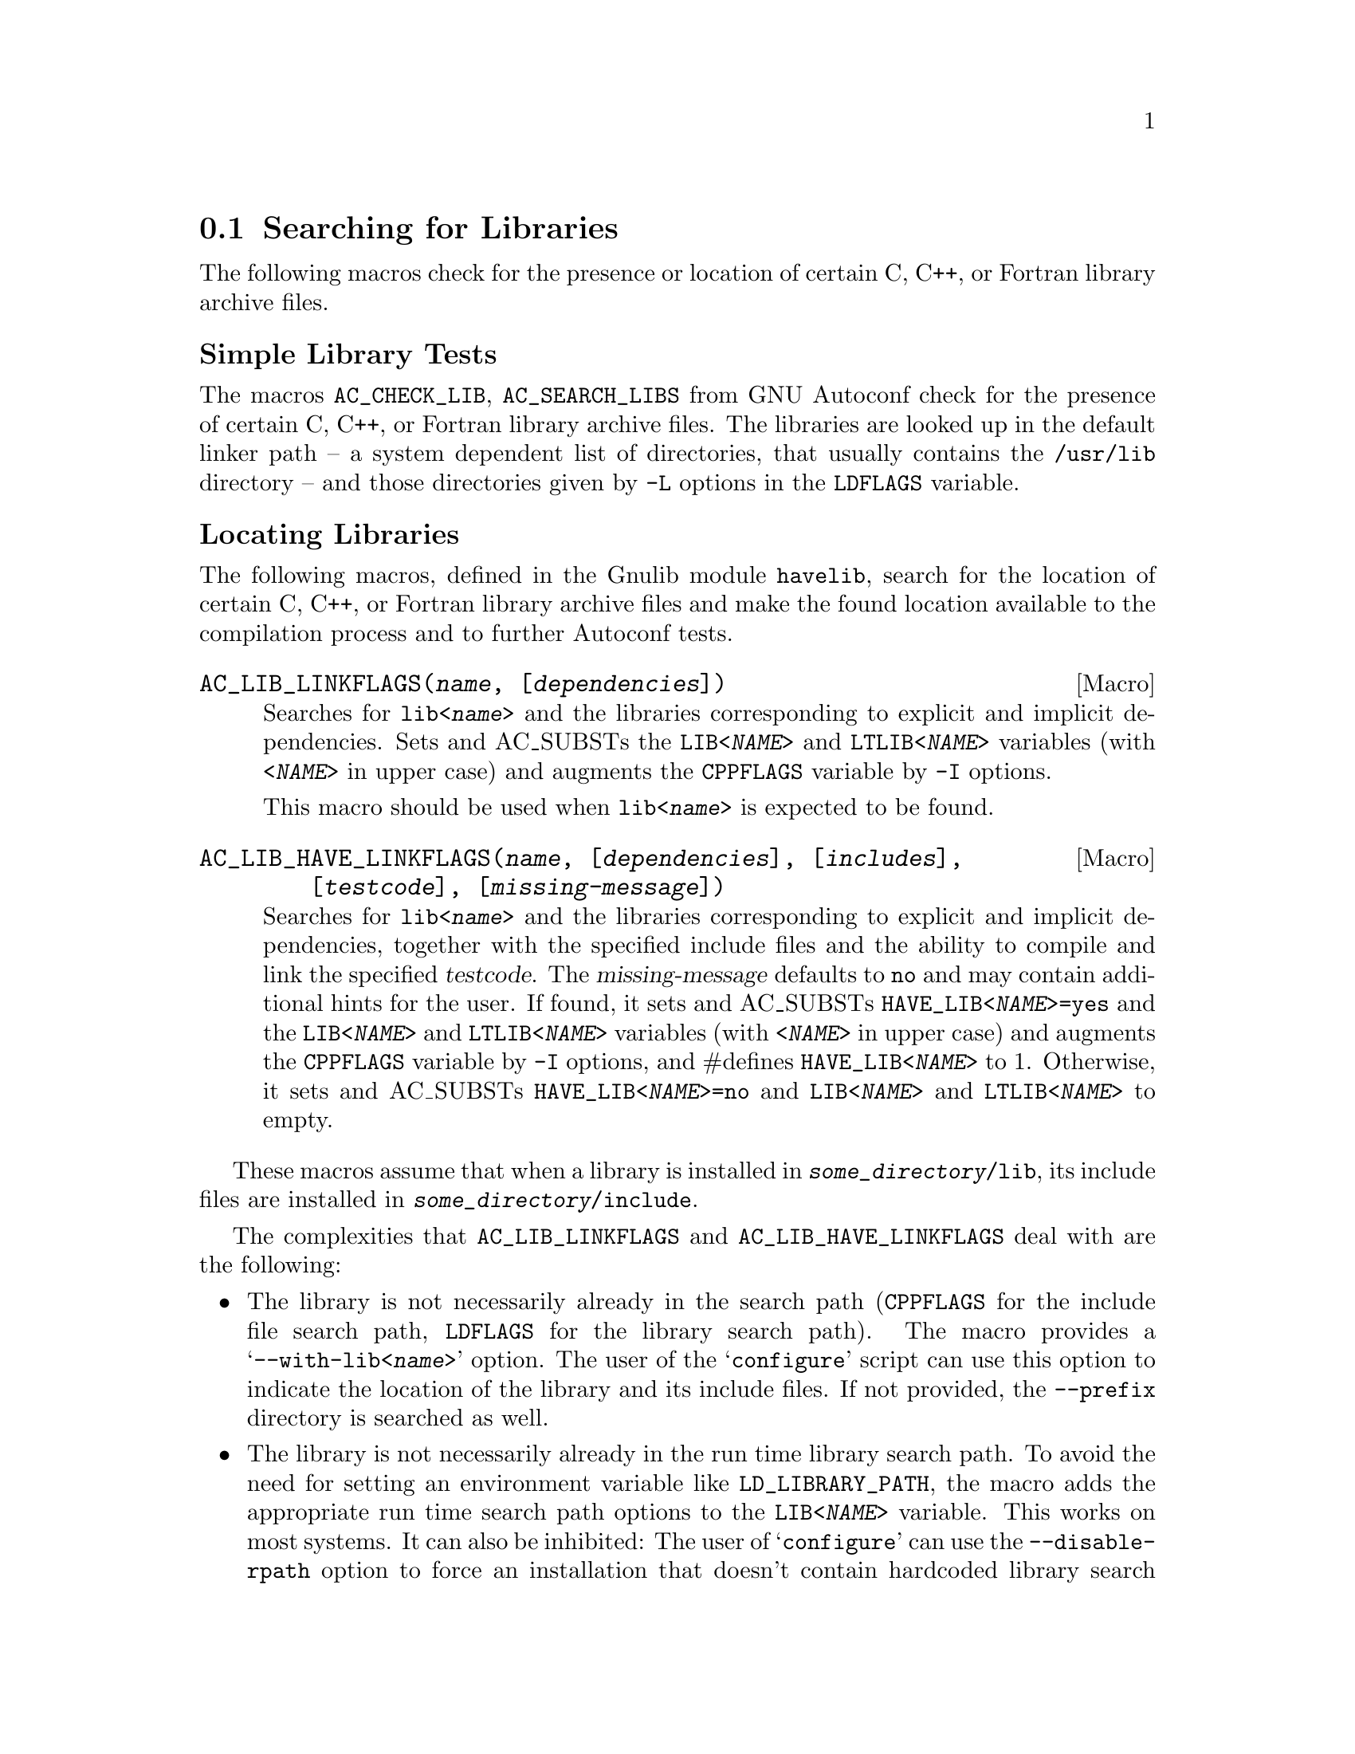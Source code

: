 @node Searching for Libraries
@section Searching for Libraries

The following macros check for the presence or location of certain C, C++, or
Fortran library archive files.

@unnumberedsubsec Simple Library Tests

The macros @code{AC_CHECK_LIB}, @code{AC_SEARCH_LIBS} from GNU Autoconf check
for the presence of certain C, C++, or Fortran library archive files.
The libraries are looked up in the default linker path -- a system dependent
list of directories, that usually contains the @file{/usr/lib} directory --
 and those directories given by @code{-L} options in the @code{LDFLAGS}
variable.

@unnumberedsubsec Locating Libraries

The following macros, defined in the Gnulib module @code{havelib}, search for
the location of certain C, C++, or Fortran library archive files and make the
found location available to the compilation process and to further Autoconf
tests.

@deffn Macro @code{AC_LIB_LINKFLAGS(@var{name}, [@var{dependencies}])}

Searches for @code{lib<@var{name}>} and the libraries corresponding to
explicit and implicit dependencies.  Sets and AC_SUBSTs the
@code{LIB<@var{NAME}>} and @code{LTLIB<@var{NAME}>} variables (with
@code{<@var{NAME}>} in upper case) and augments the @code{CPPFLAGS} variable
by @code{-I} options.

This macro should be used when @code{lib<@var{name}>} is expected to be found.
@end deffn

@deffn Macro @code{AC_LIB_HAVE_LINKFLAGS(@var{name}, [@var{dependencies}], [@var{includes}], [@var{testcode}], [@var{missing-message}])}

Searches for @code{lib<@var{name}>} and the libraries corresponding to
explicit and implicit dependencies, together with the specified include files
and the ability to compile and link the specified @var{testcode}.  The
@var{missing-message} defaults to @code{no} and may contain additional hints
for the user.  If found, it sets and AC_SUBSTs @code{HAVE_LIB<@var{NAME}>=yes}
and the @code{LIB<@var{NAME}>} and @code{LTLIB<@var{NAME}>} variables (with
@code{<@var{NAME}>} in upper case) and augments the @code{CPPFLAGS} variable
by @code{-I} options, and #defines @code{HAVE_LIB<@var{NAME}>} to 1.
Otherwise, it sets and AC_SUBSTs @code{HAVE_LIB<@var{NAME}>=no} and
@code{LIB<@var{NAME}>} and @code{LTLIB<@var{NAME}>} to empty.
@end deffn

These macros assume that when a library is installed in
@code{@var{some_directory}/lib}, its include files are installed in
@code{@var{some_directory}/include}.

The complexities that @code{AC_LIB_LINKFLAGS} and @code{AC_LIB_HAVE_LINKFLAGS}
deal with are the following:

@itemize @bullet
@item
The library is not necessarily already in the search path (@code{CPPFLAGS} for
the include file search path, @code{LDFLAGS} for the library search path).
The macro provides a @samp{--with-lib<@var{name}>} option.  The user of the
@samp{configure} script can use this option to indicate the location of the
library and its include files.  If not provided, the @code{--prefix} directory
is searched as well.

@item
The library is not necessarily already in the run time library search path.
To avoid the need for setting an environment variable like
@code{LD_LIBRARY_PATH}, the macro adds the appropriate run time search path
options to the @code{LIB<@var{NAME}>} variable.  This works on most systems.
It can also be inhibited: The user of @samp{configure} can use the
@code{--disable-rpath} option to force an installation that doesn't contain
hardcoded library search paths but instead may require the use of an
environment variable like @code{LD_LIBRARY_PATH}.
@end itemize

The macros also set a variable @code{LTLIB<@var{NAME}>}, that should be used
when linking with libtool.  Both @code{LTLIB<@var{NAME}>} and
@code{LIB<@var{NAME}>} contain essentially the same option, but where
@code{LIB<@var{NAME}>} contains platform dependent flags like
@samp{-Wl,-rpath}, @code{LTLIB<@var{NAME}>} contains platform independent
flags like @samp{-R}.

@unnumberedsubsubsec Example of using @code{AC_LIB_LINKFLAGS}

Suppose you want to use @code{libz}, the compression library.

@enumerate
@item
In configure.ac you add the line

@smallexample
  AC_CONFIG_AUX_DIR([build-aux])
  AC_LIB_LINKFLAGS([z])
@end smallexample

@noindent
Note that since the @code{AC_LIB_LINKFLAGS} invocation modifies the CPPFLAGS,
it should precede all tests that check for header files, declarations,
structures or types.

@item
To the package's @file{build-aux} directory you add the file
@file{config.rpath}, also part of the Gnulib @code{havelib} module.
(@code{gnulib-tool} will usually do this for you automatically.)

@item
In @code{Makefile.in} you add @code{@@LIBZ@@} to the link command line of
your program.  Or, if you are using Automake, you add @code{$(LIBZ)} to the
@code{LDADD} variable that corresponds to your program.
@end enumerate

@unnumberedsubsubsec Dependencies

The dependencies list is a space separated list of library names that
@code{lib@var{name}} is known to depend upon.  Example: If @code{libfooy}
depends on @code{libfoox}, and @code{libfooz} depends on @code{libfoox} and
@code{libfooy}, you can write:

@smallexample
AC_LIB_LINKFLAGS([foox])
AC_LIB_LINKFLAGS([fooy], [foox])
AC_LIB_LINKFLAGS([fooz], [foox fooy])
@end smallexample

@noindent
Explicit dependencies are necessary if you cannot assume that a @code{.la}
file, created by libtool, is installed.  If you can assume that
@code{libfooy.la} is installed by libtool (and has not been omitted by the
 package distributor!), you can omit the explicit dependency and just write

@smallexample
AC_LIB_LINKFLAGS([fooy])
@end smallexample

@noindent
This way, you don't need to know in advance which libraries the needed
library depends upon.

@unnumberedsubsubsec Static vs. shared

The macros find the libraries regardless whether they are installed as
shared or static libraries.

@unnumberedsubsubsec @code{CPPFLAGS} vs. @code{LDFLAGS}

The macros determine the directories that should be added to the compiler
preprocessor's search path and to the linker's search path.  For the
compiler preprocessor, @code{-I} options with the necessary directories are
added to the @code{CPPFLAGS} variable, for use by the whole package.  For
the linker, appropriate options are added to the @code{LIB<@var{NAME}>} and
@code{LTLIB<@var{NAME}>} variables, for use during linking by those programs
and libraries that need the dependency on @code{lib<@var{name}>}.  You need
to use the value of @code{LIB<@var{NAME}>} or @code{LTLIB<@var{NAME}>} in the
Makefiles.  @code{LTLIB<@var{NAME}>} is for use with libtool, whereas
@code{LIB<@var{NAME}>} is for when libtool is not involved in linking.

The macros do not check whether the include files and the library found
match.  If you want to verify this at configure time, one technique is
to have a version number in the include files and a version number in the
library, like this:
@smallexample
  #define LIB@var{NAME}_VERSION 10203
  extern int lib@var{name}_version; /* initialized to LIB@var{NAME}_VERSION */
@end smallexample
@noindent
and use a test like
@smallexample
  AC_TRY_RUN([int main () @{ return lib@var{name}_version != LIB@var{NAME}_VERSION; @}])
@end smallexample

@unnumberedsubsubsec Bi-arch systems

A bi-arch system is one where
@itemize
@item
the processor has a 32-bit execution mode and a 64-bit execution mode
(for example, x86_64, ia64, sparc64, powerpc64), and
@item
32-bit mode libraries and executables and 64-bit mode libraries are both
installed, and
@item
32-bit mode libraries and object files cannot be mixed with 64-bit mode
ones.
@end itemize

On several types of such systems, for historical reasons, the 32-bit libraries
are installed in @file{@var{prefix}/lib}, whereas the 64-bit libraries are
installed in
@itemize
@item
@file{@var{prefix}/lib64} on many glibc systems,
@item
@file{@var{prefix}/lib/64} on Solaris systems.
@end itemize

On such systems, in 64-bit mode, @command{configure} will search for the
libraries in @file{@var{prefix}/lib64} or @file{@var{prefix}/lib/64},
respectively, not in @file{@var{prefix}/lib}.  A user can adhere to these
system-wide conventions by using the @samp{--libdir} option when installing
packages.  When a user has already installed packages in 64-bit mode using
the GNU default @samp{--libdir=@var{prefix}/lib}, he can make this directory
adhere to the system-wide convention by placing a symbolic link:
@table @asis
@item On glibc systems:
@code{ln -s lib @var{prefix}/lib64}
@item On Solaris systems:
@code{ln -s . @var{prefix}/lib/64}
@end table
